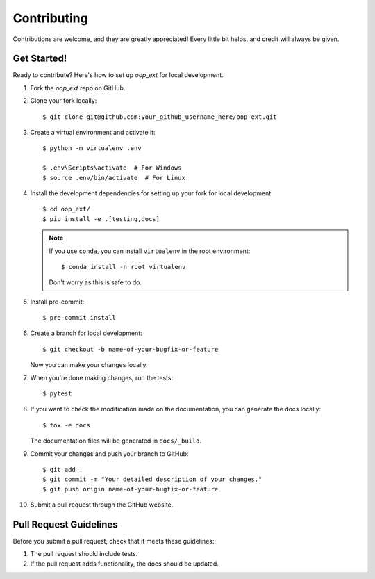 .. highlight:: shell

============
Contributing
============

Contributions are welcome, and they are greatly appreciated! Every little bit
helps, and credit will always be given.


Get Started!
------------

Ready to contribute? Here's how to set up `oop_ext` for local development.

#. Fork the `oop_ext` repo on GitHub.
#. Clone your fork locally::

    $ git clone git@github.com:your_github_username_here/oop-ext.git

#. Create a virtual environment and activate it::

    $ python -m virtualenv .env

    $ .env\Scripts\activate  # For Windows
    $ source .env/bin/activate  # For Linux

#. Install the development dependencies for setting up your fork for local development::

    $ cd oop_ext/
    $ pip install -e .[testing,docs]

   .. note::

       If you use ``conda``, you can install ``virtualenv`` in the root environment::

           $ conda install -n root virtualenv

       Don't worry as this is safe to do.

#. Install pre-commit::

    $ pre-commit install

#. Create a branch for local development::

    $ git checkout -b name-of-your-bugfix-or-feature

   Now you can make your changes locally.

#. When you're done making changes, run the tests::

    $ pytest

#. If you want to check the modification made on the documentation, you can generate the docs locally::

    $ tox -e docs

   The documentation files will be generated in ``docs/_build``.

#. Commit your changes and push your branch to GitHub::

    $ git add .
    $ git commit -m "Your detailed description of your changes."
    $ git push origin name-of-your-bugfix-or-feature

#. Submit a pull request through the GitHub website.

Pull Request Guidelines
-----------------------

Before you submit a pull request, check that it meets these guidelines:

1. The pull request should include tests.
2. If the pull request adds functionality, the docs should be updated.
